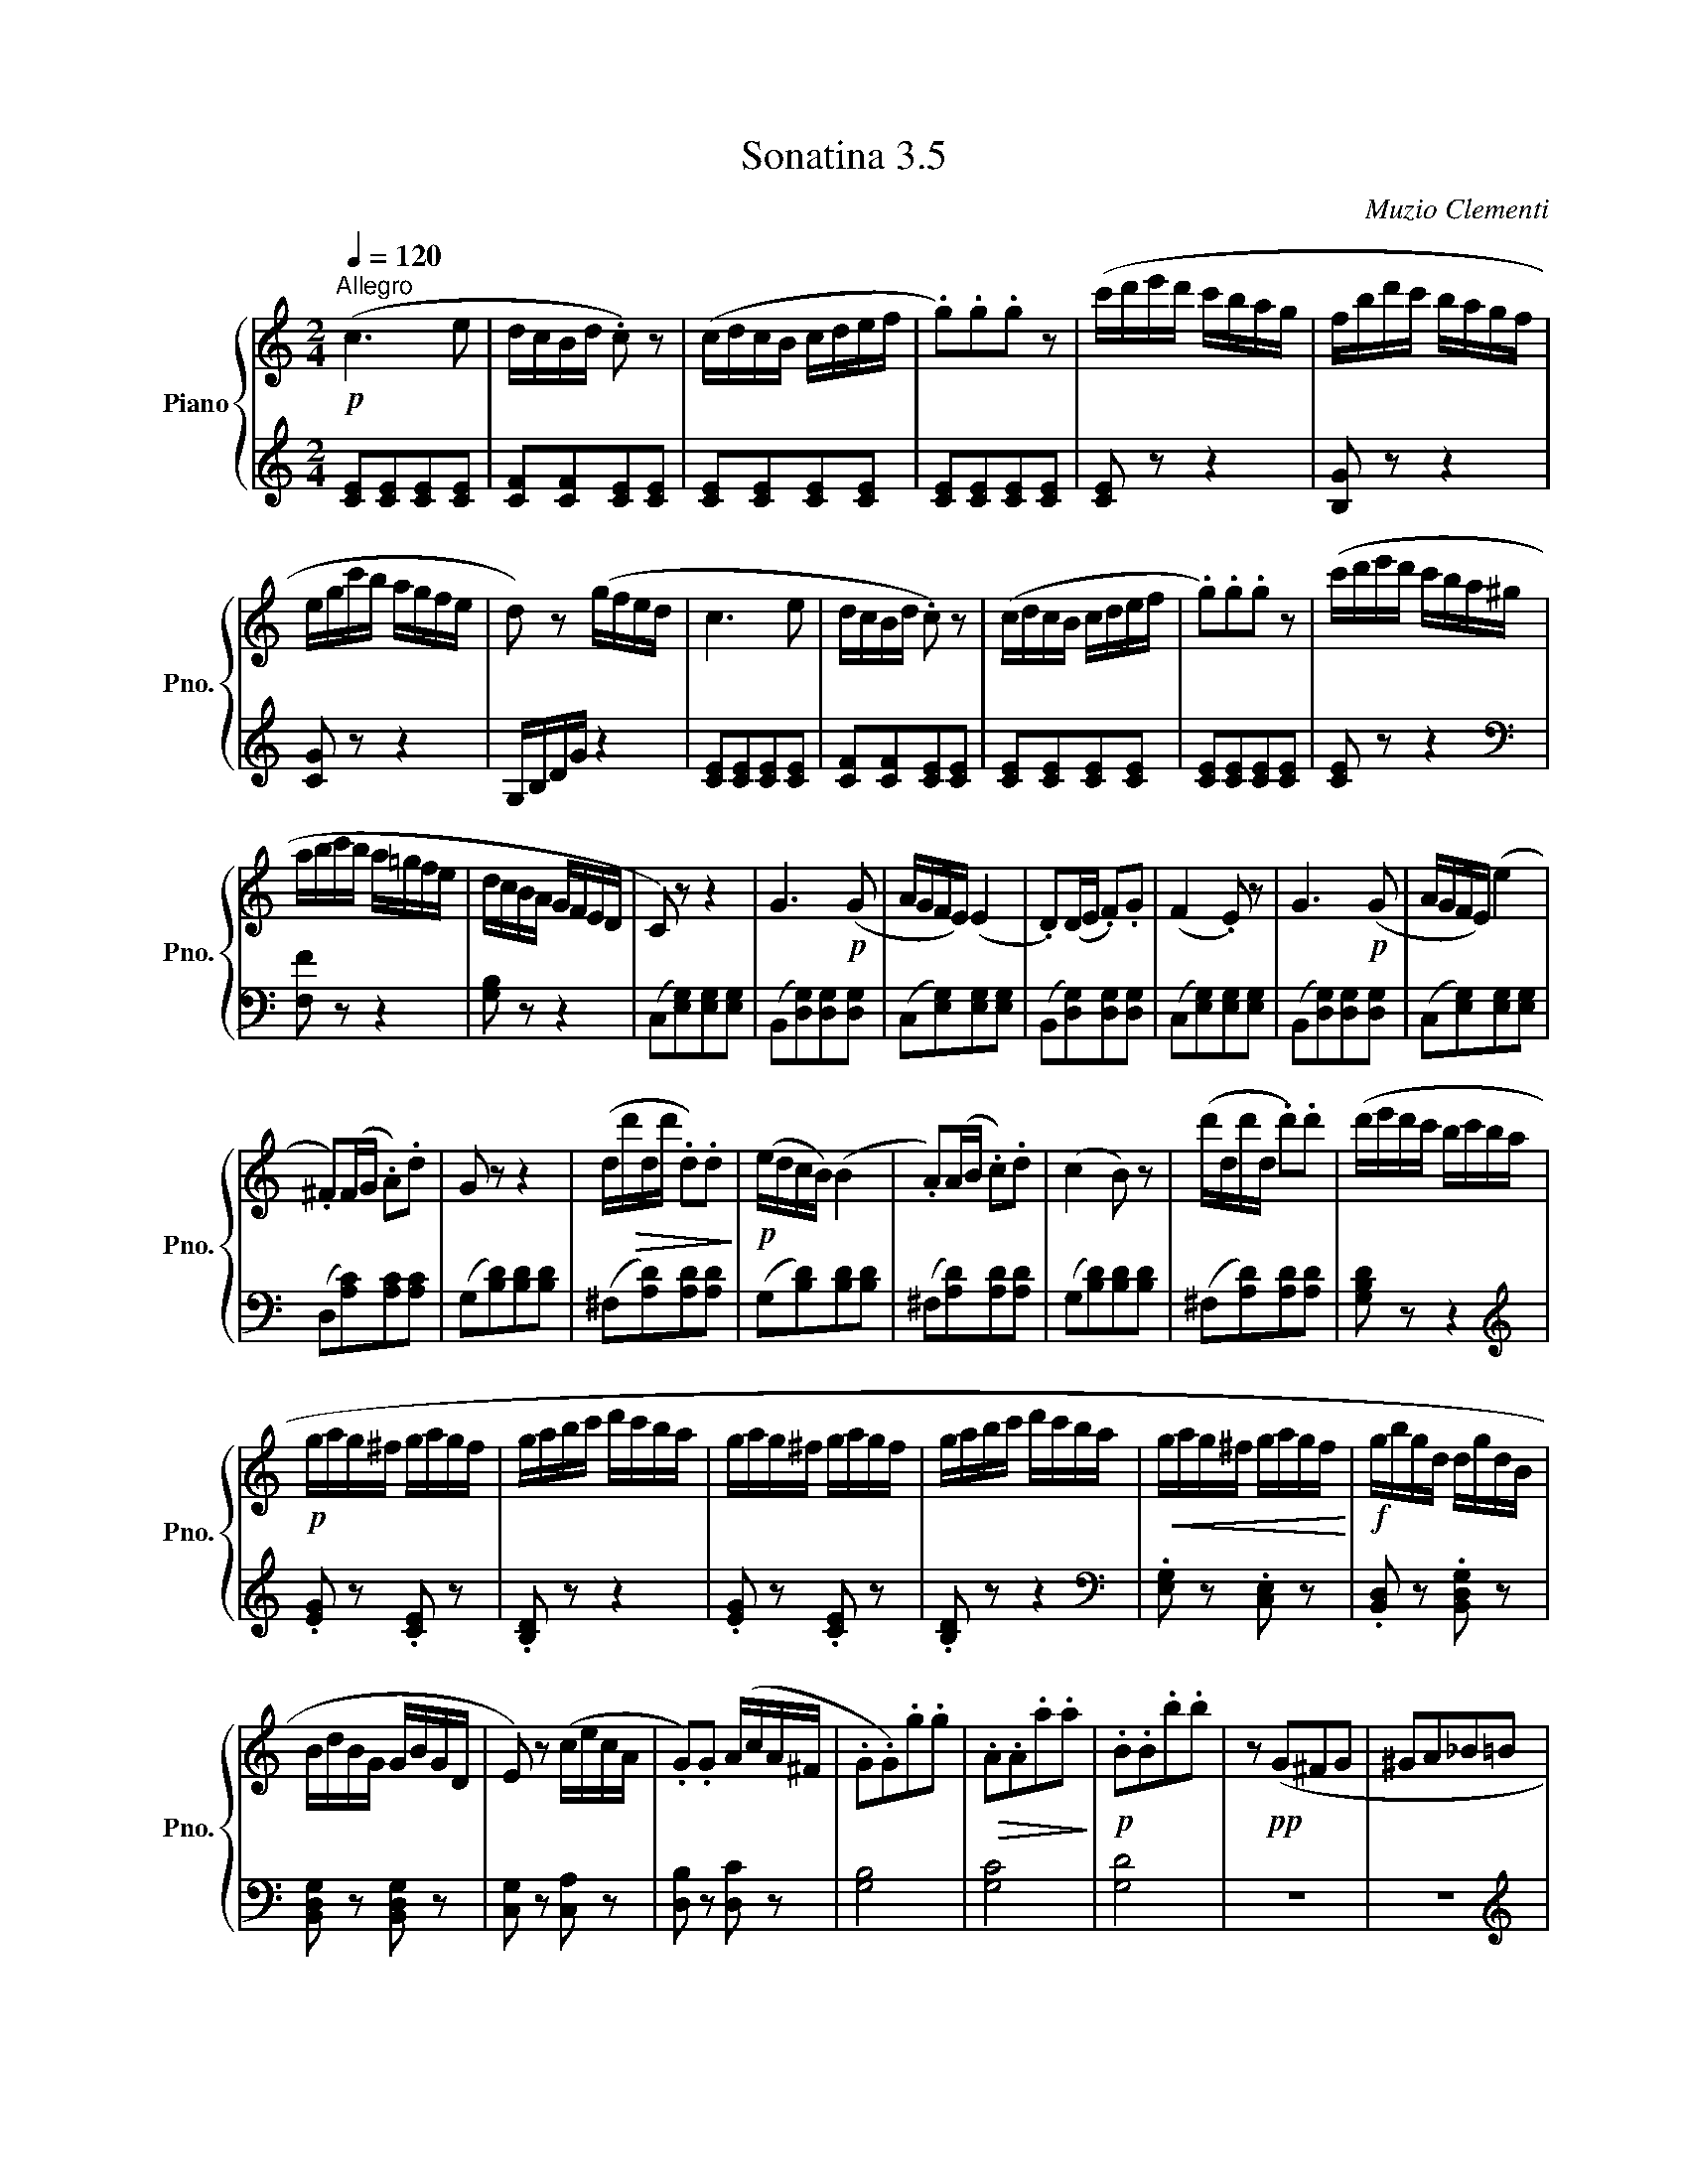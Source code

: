 X:35
T:Sonatina 3.5
C:Muzio Clementi
Z:Public Domain (PianoXML typeset)
%%score { ( 1 2 ) | ( 3 4 ) }
L:1/8
M:2/4
I:linebreak $
K:C
V:1 treble nm="Piano" snm="Pno."
L:1/16
V:2 treble
V:3 bass
V:4 bass
V:1
!p![Q:1/4=120]"^Allegro" (c6 e2 | dcBd .c2) z2 | %416
 (cdcB cdef | .g2).g2.g2 z2 | (c'd'e'd' c'bag | fbd'c' bagf |$ %420
 egc'b agfe | d2) z2 (gfed | c6 e2 | dcBd .c2) z2 | (cdcB cdef | %425
 .g2).g2.g2 z2 | (c'd'e'd' c'ba^g |$ abc'b a=gfe | dcBA GFED | %429
 C2) z2 z4 | G6!p! (G2 | AGFE) (E4 | .D2)(DE .F2).G2 | (F4 .E2) z2 | %434
 G6!p! (G2 | AGFE) (e4 |$ .^F2)(FG .A2).d2 | G2 z2 z4 | %438
 (d!>(!d'dd' .d2).d2!>)! |!p! (edcB) (B4 | .A2)(AB .c2).d2 | (c4 B2) z2 | %442
 (d'dd'd .d'2).d'2 | (d'e'd'c' bc'ba |$!p! gag^f gagf | gabc' d'c'ba | %446
 gag^f gagf | gabc' d'c'ba |!<(! gag^f gagf!<)! | %449
!f! gbgd dgdB |$ BdBG GBGD | E2) z2 (cecA | %452
 .G2).G2 (AcA^F | .G2.G2).g2.g2 |!>(! .A2.A2.a2.a2!>)! |!p! .B2.B2.b2.b2 | %456
 z2!pp! (G2^F2G2 | ^G2A2_B2=B2 |$!p! (c6) e2 | dcBd c2) z2 | (cdcB cdef | %461
 .g2).g2.g2 z2 | (c'd'e'd' c'bag | fbd'c' bagf | egc'b agfe |$ d2) z2 (gfed | %466
 c6 e2 | dcBd .c2) z2 | (cdcB cdef | .g2).g2.g2 z2 | (c'd'e'd' c'ba^g | %471
 abc'b a=gfe |$ dcBA GFED | C2) z2 z4 | G6!p! (G2 | AGFE) (E4 | %476
 .D2)(DE .F2).G2 | (F4 .E2) z2 | .c2(cd .e2).c2 | .A2(af .d2)(fd |$ %480
 .B2)(dB .G2).B2 | (cBce dcBA | G6)!p! G2 | AGFE (E4 | %484
 .D2)(DE .F2).G2 | (F4 E2) z2 |!f! (cdef gabc' | .a2)(af .d2)(fd |$ %488
 .B2)(dB .G2).B2 | (c!p!dcB cdcB | cdcB cdcB | cdcB cdcB | cdcB cdcB | %493
 .c2) z2 z2!f! (Gc | !wedge!e2)(ce !wedge!g2)(eg | !wedge!c'2) z2 z4 |]$ %496
V:3
[K:C][M:2/4][K:treble] [CE][CE][CE][CE] | [CF][CF][CE][CE] | %416
 [CE][CE][CE][CE] | [CE][CE][CE][CE] | [CE] z z2 | [B,G] z z2 |$ [CG] z z2 | G,/B,/D/G/ z2 | %422
 [CE][CE][CE][CE] | [CF][CF][CE][CE] | [CE][CE][CE][CE] | [CE][CE][CE][CE] | [CE] z z2 |$ %427
[K:bass] [F,F] z z2 | [G,B,] z z2 | (C,[E,G,])[E,G,][E,G,] | (B,,[D,G,])[D,G,][D,G,] | %431
 (C,[E,G,])[E,G,][E,G,] | (B,,[D,G,])[D,G,][D,G,] | (C,[E,G,])[E,G,][E,G,] | %434
 (B,,[D,G,])[D,G,][D,G,] | (C,[E,G,])[E,G,][E,G,] |$ (D,[A,C])[A,C][A,C] | (G,[B,D])[B,D][B,D] | %438
 (^F,[A,D])[A,D][A,D] | (G,[B,D])[B,D][B,D] | (^F,[A,D])[A,D][A,D] | (G,[B,D])[B,D][B,D] | %442
 (^F,[A,D])[A,D][A,D] | [G,B,D] z z2 |$[K:treble] .[EG] z .[CE] z | .[B,D] z z2 | %446
 .[EG] z .[CE] z | .[B,D] z z2 |[K:bass] .[E,G,] z .[C,E,] z | .[B,,D,] z .[B,,D,G,] z |$ %450
 [B,,D,G,] z [B,,D,G,] z | [C,G,] z [C,A,] z | [D,B,] z [D,C] z | [G,B,]4 | [G,C]4 | %455
 [G,D]4 | z4 | z4 |$[K:treble] [CE][CE][CE][CE] | [CF][CF][CE][CE] | [CE][CE][CE][CE] | %461
 [CE][CE][CE][CE] | [CE] z z2 | [B,G] z z2 | [CG] z z2 |$ (G,/B,/D/G/) z2 | [CE][CE][CE][CE] | %467
 [CF][CF][CE][CE] | [CE][CE][CE][CE] | [CE][CE][CE][CE] | [CE] z z2 |[K:bass] [F,F] z z2 |$ %472
 [G,B,] z z2 | (C,[E,G,])[E,G,][E,G,] | (B,,[D,G,])[D,G,][D,G,] | (C,[E,G,])[E,G,][E,G,] | %476
 (B,,[D,G,])[D,G,][D,G,] | (C,[E,G,])[E,G,][E,G,] | (E,[G,C])[G,C][G,C] | %479
 (F,[A,D])[A,D][A,D] |$ (G,[DF])[DF][DF] | [CE] z z2 | (B,,[D,G,])[D,G,][D,G,] | %483
 (C,[E,G,])[E,G,][E,G,] | (B,,[D,G,])[D,G,][D,G,] | (C,[E,G,])[E,G,][E,G,] | %486
 (E,[G,C])[G,C][G,C] | (F,[A,D])[A,D][A,D] |$ (G,[DF])[DF][DF] | [CE] z z2 | %490
[K:treble] .[EG] z .[DF] z | .[CE] z z2 |[K:bass] .[E,G,] z .[D,F,] z | %493
 .[C,E,] z z2 | !wedge![C,E,] z !wedge![C,E,] z | !wedge![C,E,] z z2 |]$ %496
